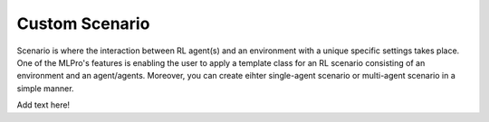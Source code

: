 Custom Scenario
------------------

.. image:: images/MLPro-RL-Scenario_Class_Commented.svg

Scenario is where the interaction between RL agent(s) and an environment with a unique
specific settings takes place. One of the MLPro's features is enabling the user to apply
a template class for an RL scenario consisting of an environment and an agent/agents.
Moreover, you can create eihter single-agent scenario or multi-agent scenario in a simple
manner.

Add text here!